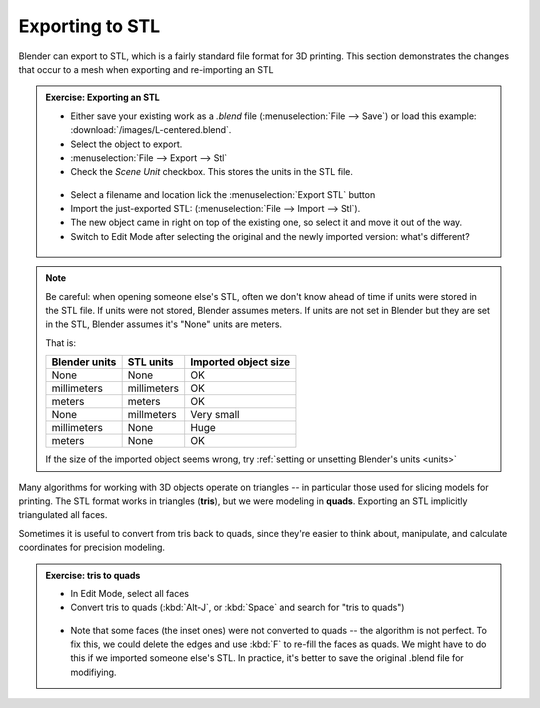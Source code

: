 Exporting to STL
================

Blender can export to STL, which is a fairly standard file format for 3D
printing. This section demonstrates the changes that occur to a mesh when
exporting and re-importing an STL


.. admonition:: Exercise: Exporting an STL
    :class: exercise

    * Either save your existing work as a `.blend` file (:menuselection:`File
      --> Save`) or load this example: :download:`/images/L-centered.blend`.

    * Select the object to export.

    * :menuselection:`File --> Export --> Stl`

    * Check the `Scene Unit` checkbox. This stores the units in the STL file.

    .. figure:: /images/stl-export-options.png

    * Select a filename and location lick the :menuselection:`Export STL` button

    * Import the just-exported STL: (:menuselection:`File --> Import --> Stl`).

    * The new object came in right on top of the existing one, so select it and
      move it out of the way.

    * Switch to Edit Mode after selecting the original and the newly imported
      version: what's different?

    .. figure:: /images/imported-stl.png
        :width: 250px

.. note:: 

    Be careful: when opening someone else's STL, often we don't know ahead of
    time if units were stored in the STL file. If units were not stored,
    Blender assumes meters. If units are not set in Blender but they are set in
    the STL, Blender assumes it's "None" units are meters.

    That is:

    =============== =========== =======
    Blender units   STL units   Imported object size
    =============== =========== =======
    None            None        OK
    millimeters     millimeters OK
    meters          meters      OK
    None            millmeters  Very small
    millimeters     None        Huge
    meters          None        OK
    =============== =========== =======

    If the size of the imported object seems wrong, try :ref:`setting or unsetting
    Blender's units <units>`



Many algorithms for working with 3D objects operate on triangles -- in
particular those used for slicing models for printing. The STL format works in
triangles (**tris**), but we were modeling in **quads**. Exporting an STL
implicitly triangulated all faces.

Sometimes it is useful to convert from tris back to quads, since they're easier
to think about, manipulate, and calculate coordinates for precision modeling.

.. admonition:: Exercise: tris to quads
    :class: exercise

    * In Edit Mode, select all faces
    * Convert tris to quads (:kbd:`Alt-J`, or :kbd:`Space` and search for
      "tris to quads")

    .. figure:: /images/tris-to-quads.png
        :width: 250px

    * Note that some faces (the inset ones) were not converted to quads -- the
      algorithm is not perfect. To fix this, we could delete the edges and use
      :kbd:`F` to re-fill the faces as quads. We might have to do this if we
      imported someone else's STL. In practice, it's better to save the
      original .blend file for modifiying.

